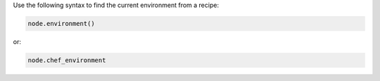 .. The contents of this file may be included in multiple topics (using the includes directive).
.. The contents of this file should be modified in a way that preserves its ability to appear in multiple topics.


Use the following syntax to find the current environment from a recipe:

.. code-block:: ruby

   node.environment()

or:

.. code-block:: ruby

   node.chef_environment
